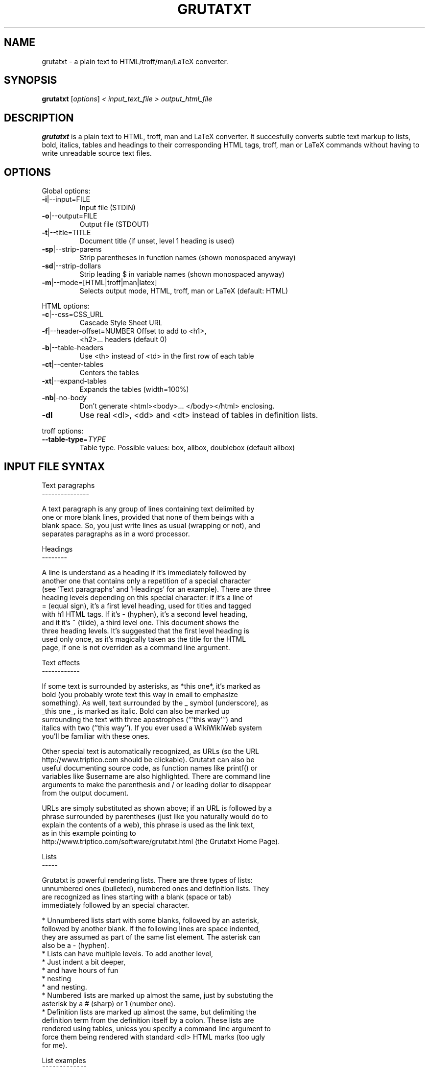 .\" This file was generated by help2man 1.29 (and then hand-edited by Kei).
.TH GRUTATXT "1" "June 2003" "" "User Commands"
.SH NAME
grutatxt \- a plain text to HTML/troff/man/LaTeX converter.
.SH SYNOPSIS
.B grutatxt
[\fIoptions\fR] \fI< input_text_file > output_html_file\fR
.SH DESCRIPTION
.B grutatxt
is a plain text to HTML, troff, man and LaTeX converter.
It succesfully converts subtle text markup to lists, bold, italics, tables
and headings to their corresponding HTML tags, troff, man or LaTeX
commands without having to write unreadable source text files.
.SH
OPTIONS
.PP
Global options:
.TP
\fB\-i\fR|--input=FILE
Input file (STDIN)
.TP
\fB\-o\fR|--output=FILE
Output file (STDOUT)
.TP
\fB\-t\fR|--title=TITLE
Document title (if unset,
level 1 heading is used)
.TP
\fB\-sp\fR|--strip-parens
Strip parentheses in function
names (shown monospaced anyway)
.TP
\fB\-sd\fR|--strip-dollars
Strip leading $ in variable
names (shown monospaced anyway)
.TP
\fB\-m\fR|--mode=[HTML|troff|man|latex]
Selects output mode, HTML, troff, man or LaTeX
(default: HTML)
.PP
HTML options:
.TP
\fB\-c\fR|--css=CSS_URL
Cascade Style Sheet URL
.TP
\fB\-f\fR|--header-offset=NUMBER Offset to add to <h1>,
<h2>... headers (default 0)
.TP
\fB\-b\fR|--table-headers
Use <th> instead of <td> in
the first row of each table
.TP
\fB\-ct\fR|--center-tables
Centers the tables
.TP
\fB\-xt\fR|--expand-tables
Expands the tables (width=100%)
.TP
\fB\-nb\fR|-no-body
Don't generate <html><body>...
</body></html> enclosing.
.TP
\fB\-dl\fR
Use real <dl>, <dd> and <dt>
instead of tables in definition lists.
.PP
troff options:
.TP
\fB\-\-table\-type\fR=\fITYPE\fR
Table type. Possible values:
box, allbox, doublebox (default allbox)
.SH "INPUT FILE SYNTAX"
.nf
Text paragraphs
---------------

A text paragraph is any group of lines containing text delimited by
one or more blank lines, provided that none of them beings with a
blank space. So, you just write lines as usual (wrapping or not), and
separates paragraphs as in a word processor.

Headings
--------

A line is understand as a heading if it's immediately followed by
another one that contains only a repetition of a special character
(see 'Text paragraphs' and 'Headings' for an example). There are three
heading levels depending on this special character: if it's a line of
= (equal sign), it's a first level heading, used for titles and tagged
with h1 HTML tags. If it's - (hyphen), it's a second level heading,
and it it's ~ (tilde), a third level one. This document shows the
three heading levels. It's suggested that the first level heading is
used only once, as it's magically taken as the title for the HTML
page, if one is not overriden as a command line argument.

Text effects
------------

If some text is surrounded by asterisks, as *this one*, it's marked as
bold (you probably wrote text this way in email to emphasize
something). As well, text surrounded by the _ symbol (underscore), as
_this one_, is marked as italic. Bold can also be marked up
surrounding the text with three apostrophes ('''this way''') and
italics with two (''this way''). If you ever used a WikiWikiWeb system
you'll be familiar with these ones.

Other special text is automatically recognized, as URLs (so the URL
http://www.triptico.com should be clickable). Grutatxt can also be
useful documenting source code, as function names like printf() or
variables like $username are also highlighted. There are command line
arguments to make the parenthesis and / or leading dollar to disappear
from the output document.

URLs are simply substituted as shown above; if an URL is followed by a
phrase surrounded by parentheses (just like you naturally would do to
explain the contents of a web), this phrase is used as the link text,
as in this example pointing to
http://www.triptico.com/software/grutatxt.html (the Grutatxt Home Page).

Lists
-----

Grutatxt is powerful rendering lists. There are three types of lists:
unnumbered ones (bulleted), numbered ones and definition lists. They
are recognized as lines starting with a blank (space or tab)
immediately followed by an special character.

 * Unnumbered lists start with some blanks, followed by an asterisk,
   followed by another blank. If the following lines are space indented,
   they are assumed as part of the same list element. The asterisk can
   also be a - (hyphen).
 * Lists can have multiple levels. To add another level,
   * Just indent a bit deeper,
     * and have hours of fun
       * nesting
         * and nesting.
 * Numbered lists are marked up almost the same, just by substuting the
   asterisk by a # (sharp) or 1 (number one).
 * Definition lists are marked up almost the same, but delimiting the
   definition term from the definition itself by a colon. These lists are
   rendered using tables, unless you specify a command line argument to
   force them being rendered with standard <dl> HTML marks (too ugly
   for me).

List examples
~~~~~~~~~~~~~

Unnumbered list:

 * First element. Elements at the same level must be indented
   by the same number of spaces.
 * The second one.
   * The second element has one sub-element.
   * And another...
      * that, itself, has another one
 * The third one...
   * Has another extremely long sub-element to show that long
     ones are rendered correctly. Please note that the elements
     of a list cannot be separated by blank lines or they will
     be interpreted as different lists.
 * The 4th and final one...
   * And its final child.

Ordered list:

 # First element.
 # The second one.
   # The second element has one sub-element.
   # And another...
      # that, itself, has another one
 # The third one...
   # Has another extremely long sub-element to show that long
     ones are rendered correctly. Please note that the elements
     of a list cannot be separated by blank lines or they will
     be interpreted as different lists.
   # And another sub-element, to show this is not a cut & paste
     from the unsorted example.
 # The 4th and final one. Note also that ordered and unsorted
   lists cannot be combined.

Definition list:

 * first: the first element
 * second: the second element
 * third: the third element

Preformatted text
-----------------

A text that should be rendered as is should be written with at least a
blank in the beginning of all lines. This can be an example:

 int main(int argc, char * argv[])
 {
	/* an example of useless C code */
	return(0);
 }

If you ever wrote any Perl POD documentation, you'll be familiar with
this.

If you write preformatted text and its first line collisions with list
definitions (i.e. text with lines beginning with blanks and an
asterisk or sharp) just insert a line containing only spaces before
it.

Cites
-----

If you want to quote a (possibly long) paragraph of text, use a blank
followed by a " (double quote) in its first line, as in the following
example:

 "BRAIN, n. An apparatus with which we think what we think. That which
 distinguishes the man who is content to _be_ something from the man
 who wishes to _do_ something. A man of great wealth, or one who has
 been pitchforked into high station, has commonly such a headful of
 brain that his neighbors cannot keep their hats on. In our
 civilization, and under our republican form of government, brain is
 so highly honored that it is rewarded by exemption from the cares of
 office." -- Ambrose Bierce

The leading double quote remains as part of the cited paragraph.

HTML
----

If you need to insert HTML as is (for rendering, say, images or
complicated layouts), you can also do it. Anything between a line
containing only two < symbols and a line containing two > symbols will
be passed without any further processing. So, to insert an image, just
do this:

<<
<center>
<img src='http://www.triptico.com/data/themask.jpg' alt="The Mask Cover">
</center>
>>

Any other HTML outside this boundaries is escaped.

Tables
------

But where Grutatxt is really awesome is rendering tables. They are
created using the + (plus) sign for corners, the - (hyphen) for
horizontal lines and the | (pipe) for vertical lines. So this is a
table:

+----------------+----------------------+-----------+
| Band Name      | Album Name           | Number of |
|                |                      | Songs     |
+----------------+----------------------+-----------+
| Dead Can Dance | A Passage in Time    | 16        |
+----------------+----------------------+-----------+
| Bel Canto      | White-Out Conditions | 10        |
+----------------+----------------------+-----------+
| Depeche Mode   | Speak and Spell      | 16        |
+----------------+----------------------+-----------+
| Love Spirals   | Temporal             | 13        |
| Downwards      |                      |           |
+----------------+----------------------+-----------+

As you can see, cells with long text inside can span several lines of
physical text, provided that you delimit table rows with a new line
containing only + and - symbols.

A column can also span several ones, just by marking the intersections
with | (pipe) instead of + (plus). Look in this example how it's done:

+-----------+-------------+-------------+-----------+
| Head 1    | Head 2      | Head 3      | Head 4    |
+-----------+-------------+-------------+-----------+
| Cell 1-1  | Cell spanning two         | Cell 1-3  |
+-----------+-------------|-------------+-----------+
| Cell 2-1  | Cell 2-2    | Cell 2-3    | Cell 2-4  |
+-----------+-------------+-------------+-----------+
| Cell 3-1  | Cell spanning three                   |
+-----------+-------------|-------------|-----------+

It's not possible to span rows by now.

Separators
----------

A separator line (horizontal ruler) can be inserted by typing four or
more hyphens alone in a line. To avoid being confused with a second
level heading, insert a blank line just before. To the end of this
document there should be a separator, above my signature.
.fi
.SH AUTHOR
Angel Ortega
.SH MISC
Copyright (C) 2002 Angel Ortega

This software is distributed under the GNU Public License (GPL). NO
WARRANTY.
See the file 'COPYING' in the source distribution for details.

Visit
http://www.triptico.com/software/grutatxt.html
for the latest version.

